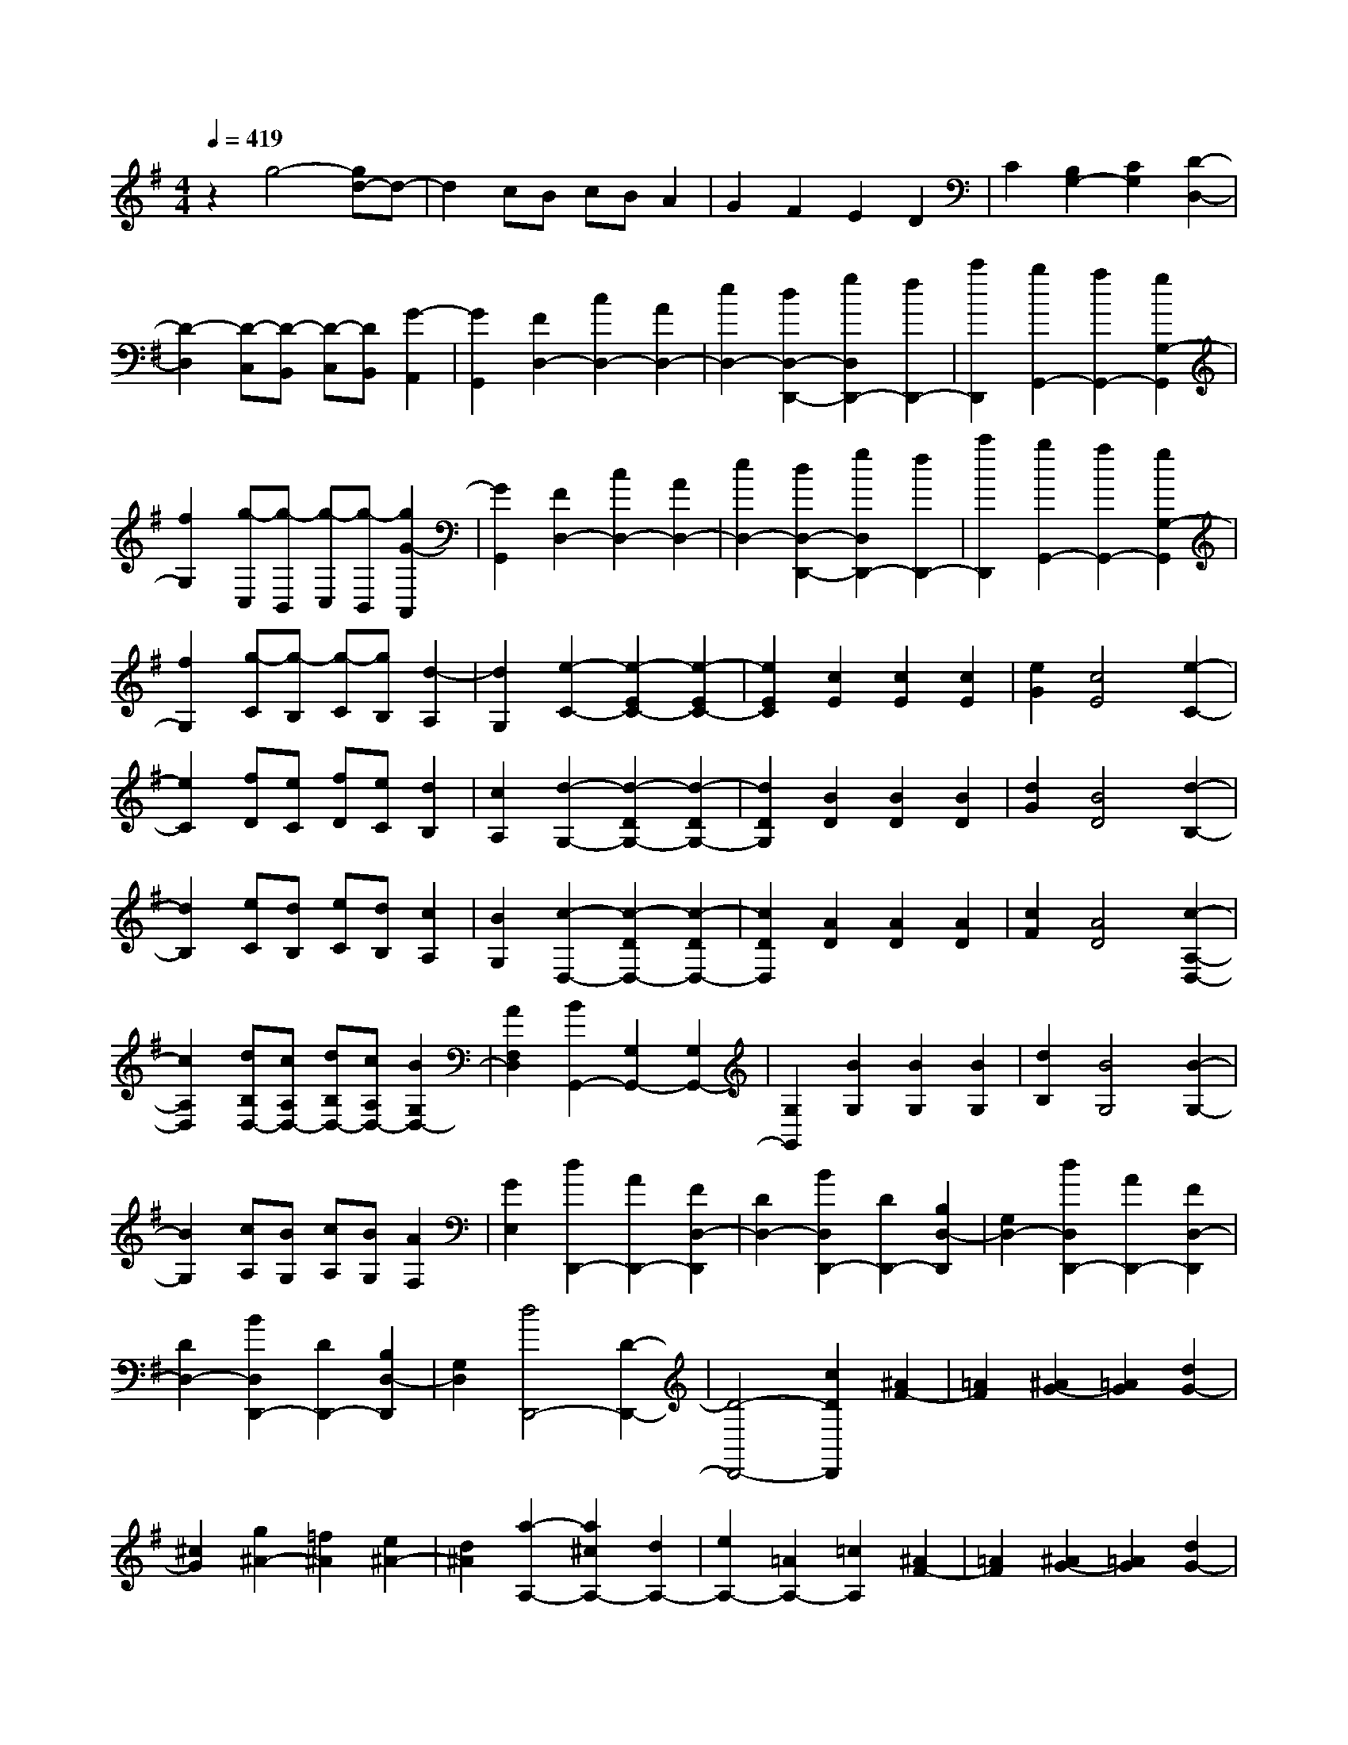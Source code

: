 % input file /home/ubuntu/MusicGeneratorQuin/training_data/scarlatti/K013.MID
X: 1
T: 
M: 4/4
L: 1/8
Q:1/4=419
K:G % 1 sharps
%(C) John Sankey 1998
%%MIDI program 6
%%MIDI program 6
%%MIDI program 6
%%MIDI program 6
%%MIDI program 6
%%MIDI program 6
%%MIDI program 6
%%MIDI program 6
%%MIDI program 6
%%MIDI program 6
%%MIDI program 6
%%MIDI program 6
z2 g4- [gd-]d-|d2 cB cB A2|G2 F2 E2 D2|C2 [B,2G,2-] [C2G,2] [D2-D,2-]|
[D2-D,2] [D-C,][D-B,,] [D-C,][DB,,] [G2-A,,2]|[G2G,,2] [F2D,2-] [c2D,2-] [A2D,2-]|[e2D,2-] [d2D,2-D,,2-] [g2D,2D,,2-] [f2D,,2-]|[c'2D,,2] [b2G,,2-] [a2G,,2-] [g2G,2-G,,2]|
[f2G,2] [g-C,][g-B,,] [g-C,][g-B,,] [g2G2-A,,2]|[G2G,,2] [F2D,2-] [c2D,2-] [A2D,2-]|[e2D,2-] [d2D,2-D,,2-] [g2D,2D,,2-] [f2D,,2-]|[c'2D,,2] [b2G,,2-] [a2G,,2-] [g2G,2-G,,2]|
[f2G,2] [g-C][g-B,] [g-C][gB,] [d2-A,2]|[d2G,2] [e2-C2-] [e2-E2C2-] [e2-E2C2-]|[e2E2C2] [c2E2] [c2E2] [c2E2]|[e2G2] [c4E4] [e2-C2-]|
[e2C2] [fD][eC] [fD][eC] [d2B,2]|[c2A,2] [d2-G,2-] [d2-D2G,2-] [d2-D2G,2-]|[d2D2G,2] [B2D2] [B2D2] [B2D2]|[d2G2] [B4D4] [d2-B,2-]|
[d2B,2] [eC][dB,] [eC][dB,] [c2A,2]|[B2G,2] [c2-D,2-] [c2-D2D,2-] [c2-D2D,2-]|[c2D2D,2] [A2D2] [A2D2] [A2D2]|[c2F2] [A4D4] [c2-A,2-D,2-]|
[c2A,2D,2] [dB,D,-][cA,D,-] [dB,D,-][cA,D,-] [B2G,2D,2-]|[A2F,2D,2] [B2G,,2-] [G,2G,,2-] [G,2G,,2-]|[G,2G,,2] [B2G,2] [B2G,2] [B2G,2]|[d2B,2] [B4G,4] [B2-G,2-]|
[B2G,2] [cA,][BG,] [cA,][BG,] [A2F,2]|[G2E,2] [d2D,,2-] [A2D,,2-] [F2D,2-D,,2]|[D2D,2-] [B2D,2D,,2-] [D2D,,2-] [B,2D,2-D,,2]|[G,2D,2-] [d2D,2D,,2-] [A2D,,2-] [F2D,2-D,,2]|
[D2D,2-] [B2D,2D,,2-] [D2D,,2-] [B,2D,2-D,,2]|[G,2D,2] [d4D,,4-] [D2-D,,2-]|[D4-D,,4-] [c2D2D,,2] [^A2F2-]|[=A2F2] [^A2G2-] [=A2G2] [d2G2-]|
[^c2G2] [g2^A2-] [=f2^A2] [e2^A2-]|[d2^A2] [a2-A,2-] [a2^c2A,2-] [d2A,2-]|[e2A,2-] [=A2A,2-] [=c2A,2] [^A2F2-]|[=A2F2] [^A2G2-] [=A2G2] [d2G2-]|
[^c2G2] [g2^A2-] [=f2^A2] [e2^A2-]|[d2^A2] [a2-A,2-] [a2^c2A,2-] [d2A,2-]|[e2A,2-] [=A4A,4] [a2^c2-]|[e2^c2] [e2d2-] [=f2d2] [a2^A2-]|
[d2^A2] [d2G2-] [e2G2] [a2=A2-]|[e2A2] [e2d2-] [=f2d2] [a2^A2-]|[d2^A2] [d2G2-] [e2G2] [a2=A2-]|[e2A2] [e2d2-] [=f2d2] [a2^A2-]|
[d2^A2] [d2G2-] [e2G2] [a2=A2-]|[^c2A2] [^c2=F2-] [d2=F2] [a2D2-]|[A2D2] [A2G2-] [^A2G2] [a2E2-]|[G2E2] [G2=F2-] [=A2=F2] [a2D2-]|
[=F2D2] [=F2E2-] [G2E2] [a2^C2-]|[E2^C2] [E2D2-] [=F2D2] [=F2=C2-]|[G2C2] [G2^A,2-] [=F2^A,2-] [E/2-^A,/2^A,,/2-][E3/2^A,,3/2-]|[D2^A,,2] [A2=A,,2-] [^c2A,,2-] [B2=A,2-A,,2]|
[A2A,2] [g2^A,2-] [=f2^A,2-] [e2^A,2^A,,2-]|[d2^A,,2] [a2=A,,2-] [^c2A,,2-] [d2A,,2-]|[e2A,,2-] [A2-A,,2-] [a2A2A,,2-] [g2A,,2-]|[^f2A,,2] [g2-G,2-E,2-A,,2-] [g/2e/2-G,/2-E,/2-A,,/2-][e3/2G,3/2-E,3/2-A,,3/2-] [^c2G,2-E,2-A,,2-]|
[G2G,2-E,2-A,,2-] [E2G,2-E,2-A,,2-] [g2G,2-E,2-A,,2-] [f2G,2-E,2-A,,2-]|[e2G,2E,2A,,2] [f2-=A,2-F,2-D,2-A,,2-] [f/2d/2-A,/2-F,/2-D,/2-A,,/2-][d3/2A,3/2-F,3/2-D,3/2-A,,3/2-] [A2A,2-F,2-D,2-A,,2-]|[^F2A,2-F,2-D,2-A,,2-] [D2A,2-F,2-D,2-A,,2-] [f2A,2-F,2-D,2-A,,2-] [e2A,2-F,2-D,2-A,,2-]|[d2A,2F,2D,2A,,2] [e2-A,2-E,2-A,,2-] [e/2^c/2-A,/2-E,/2-A,,/2-][^c3/2A,3/2-E,3/2-A,,3/2-] [G2A,2-E,2-A,,2-]|
[E2A,2-E,2-A,,2-] [^C2A,2-E,2-A,,2-] [e2A,2-E,2-A,,2-] [d2A,2-E,2-A,,2-]|[^c2A,2E,2A,,2] [d2-B,2-E,2-D,2-A,,2-] [d/2B/2-B,/2-E,/2-D,/2-A,,/2-][B3/2B,3/2-E,3/2-D,3/2-A,,3/2-] [^G2B,2-E,2-D,2-A,,2-]|[D2B,2E,2-D,2-A,,2-] [B,2E,2-D,2-A,,2-] [d2E,2-D,2-A,,2-] [^c2E,2-D,2-A,,2-]|[B2E,2D,2A,,2] [^c2-A,2-G,2-E,2-A,,2-] [^c/2A/2-A,/2-G,/2-E,/2-A,,/2-][A3/2A,3/2-G,3/2-E,3/2-A,,3/2-] [E2A,2-G,2-E,2-A,,2-]|
[^C2A,2G,2-E,2-A,,2-] [A,2G,2-E,2-A,,2-] [=G2G,2E,2A,,2] [F2A,2-^C,2-]|[E2A,2-^C,2] [F2-A,2-D,2-] [F/2D/2-A,/2-D,/2-][D3/2A,3/2D,3/2] [E2-G,2-]|[B/2-E/2G,/2-][B3/2G,3/2] [A2-A,2-] [A/2D/2-A,/2-][D3/2A,3/2-] [E2-A,2-A,,2-]|[E/2^C/2-A,/2-A,,/2-][^C3/2A,3/2A,,3/2] [D2-D,2-] [d2D2D,2] [^c2G,2-]|
[B2G,2] [^c2-A,2-] [g/2-^c/2A,/2-][g3/2A,3/2] [f2^C2-]|[e2^C2] [f2-D2-] [f/2d/2-D/2-][d3/2D3/2] [e2G2-]|[b2G2] [a2-A2-] [a/2d/2-A/2-][d3/2A3/2] [e2A,2-]|[^c2A,2] [d2-D,2] [d2-D2] [a2-d2F2]|
[a2-A2] [a2B,2] [g2B2] [f2^C2]|[e2^c2] [f2D,2] [b2D2] [a2-F2]|[a2-A2] [a2B,2] [g2B2] [f2^C2]|[e2^c2] [f2D,2] [b2D2] [a2-F2]|
[a2-A2] [a2B,2] [g2B2] [f2^C2]|[e2^c2] [f2-D2-] [f/2d/2-D/2-][d3/2D3/2] [e2G,2-]|[b2G,2] [a2-A,2-] [a/2d/2-A,/2-][d3/2A,3/2-] [e2-A,2-A,,2-]|[e/2^c/2-A,/2-A,,/2-][^c3/2A,3/2A,,3/2] [d2-D,,2] [d/2B/2-D,/2-][B3/2D,3/2] [A2-F,2]|
[A2-A,2] [A2B,,2] [g2G,2] [f2^C,2]|[e2A,2] [f2-D,,2] [f/2B/2-D,/2-][B3/2D,3/2] [A2-F,2]|[A2-A,2] [A2B,,2] [g2G,2] [f2^C,2]|[e2A,2] [f2-D,,2] [f/2B/2-D,/2-][B3/2D,3/2] [A2-F,2]|
[A2-A,2] [A2B,,2] [g2G,2] [f2^C,2]|[e2A,2] [a2-A2-F,,2] [a2A2D,2] [a2-B2-G,,2]|[a2B2E,2] [a2-^c2-A,,2] [a2^c2F,2] [a2-d2-B,,2]|[a2d2G,2] [a2-e2-^C,2] [a2e2A,2] [a2-f2-D,2]|
[a2f2B,2] [a2-g2-E,2] [a2g2^C2] [a2-f2-F,2]|[a2f2D2] [a2-e2-G,2] [a2e2E2] [a2-^c2-A,2]|[a2^c2F2] [a2-d2-B,2] [a2d2G2] [a2-e2-^C2]|[a2e2A2] [a2f2D2-] [g2e2D2] [f2d2G,2-]|
[e2^c2G,2] [f4d4A,4-] [fdA,-A,,-][e^cA,-A,,-]|[fdA,-A,,-][e^cA,A,,] [A2-D,2-] [f/2-d/2-A/2D,/2-][f3/2d3/2D,3/2] [B2-G,2-]|[g/2-e/2-B/2G,/2-][g3/2e3/2G,3/2] [A2-A,2-] [f/2-d/2-A/2A,/2-][f3/2d3/2A,3/2-] [G2-A,2-A,,2-]|[e/2-^c/2-G/2A,/2-A,,/2-][e3/2^c3/2A,3/2A,,3/2] [A2-D,2-] [f/2-d/2-A/2D,/2-][f3/2d3/2D,3/2] [B2-G,2-]|
[g/2-e/2-B/2G,/2-][g3/2e3/2G,3/2] [A2-A,2-] [f/2-d/2-A/2A,/2-][f3/2d3/2A,3/2-] [G2-A,2-A,,2-]|[e/2-^c/2-G/2A,/2-A,,/2-][e3/2^c3/2A,3/2A,,3/2] [A2-D,2-] [f/2-d/2-A/2D,/2-][f3/2d3/2D,3/2] [G2-G,2-]|[e/2-G/2G,/2-][e3/2-G,3/2] [e/2F/2-A,/2-][F3/2-A,3/2-] [d/2-F/2A,/2-][d3/2-A,3/2-] [d/2E/2-A,/2-A,,/2-][E3/2-A,3/2A,,3/2-]|[^c/2-E/2A,,/2-][^cA,,-]A,,/2 D,,2- [F2D,,2-] [D2-D,,2-]|
[A/2-D/2D,,/2-][A3/2-D,,3/2] [A/2F/2-]F3/2- [d/2-F/2]d3/2- [d/2A/2-]A3/2-|[f/2-A/2]f3/2- [f/2d/2-]d3/2- [a-d]a f2|d2 A2 F2 D2|A,2 D,,6-|
D,,2 d4- [a-d]a-|a2 gf gf e2|d2 ^c2 B2 A2|G2 [F2D2-] [G2D2] [A2-A,2-]|
[A2-A,2] [A-G,][A-F,] [A-G,][AF,] [D2-E,2]|[D2D,2] [^C2A,2-] [F2A,2-] [E2A,2-]|[A2A,2-] [G2A,2-A,,2-] [d2A,2A,,2-] [^c2A,,2-]|[g2A,,2] [f2D,,2-] [e2D,,2] [d2D,2-]|
[^c2D,2] [d-G,][d-F,] [d-G,][d-F,] [d2D2-E,2]|[D2D,2] [^C2A,2-] [F2A,2-] [E2A,2-]|[A2A,2-] [G2A,2-A,,2-] [d2A,2A,,2-] [^c2A,,2-]|[g2A,,2] [f2D,,2-] [e2D,,2] [d2D,2-]|
[^c2D,2] [d-G,][d-F,] [d-G,][dF,] [A2-E,2]|[A2D,2] [B2-G,2-] [B2-D2G,2-] [B2-D2G,2-]|[B2D2G,2] [B2D2] [B2D2] [B2D2]|[d2G2] [B4D4] [B2-G,2-]|
[B2G,2] [^cA,][BG,] [^cA,][BG,] [A2F,2]|[G2E,2] [A2-D,2-] [A2-D2D,2-] [A2-D2D,2-]|[A2D2D,2] [A2D2] [A2D2] [A2D2]|[d2F2] [A4D4] [a2-F2-]|
[a2F2] [bG][aF] [bG][aF] [g2E2]|[f2D2] [g2-E2A,2-] [g2-G2E2A,2-] [g2-G2E2A,2-]|[g2G2E2A,2] [^c2G2E2] [^c2G2E2] [^c2G2E2]|[e2G2E2] [^c4G4E4] [g2-E2-A,2-]|
[g2E2A,2] [aFA,-][gEA,-] [aFA,-][gEA,-] [f2D2A,2-]|[e2^C2A,2] [f2-D,2-] [f2-F2D2D,2-] [f2-F2D2D,2-]|[f2F2D2D,2] [d2F2D2] [d2F2D2] [d2F2D2]|[f2F2D2] [d4F4D4] [f2-D2-]|
[f2D2] [gE][fD] [gE][fD] [e2^C2]|[d2B,2] [a2A,,2-] [e2A,,2-] [^c2A,2-A,,2]|[A2A,2-] [f2A,2A,,2-] [d2A,,2-] [A2A,2-A,,2]|[F2A,2-] [e2A,2A,,2-] [^c2A,,2-] [G2A,2-A,,2]|
[E2A,2-] [d2A,2A,,2-] [A2A,,2-] [F2A,2-A,,2]|[D2A,2] [dA,,-][^cA,,-] [dA,,-][^cA,,-] [B2A,,2-]|[A3/2A,,3/2-]A,,/2 A,2- [d2A,2] [=c2^G2-]|[B2^G2] [c2A2-] [B2A2] [e2A2-]|
[^d2A2] [a2c2-] [g2c2] [f2c2-]|[e2c2] [b2-B2-] [b2^d2B2-] [e2B2-]|[f2B2] B2 =d2 [c2^G2-]|[B2^G2] [c2A2-] [B2A2] [e2A2-]|
[^d2A2] [a2c2-] [g2c2] [f2c2-]|[e2c2] [b2-B2-] [b2^d2B2-] [e2B2-]|[f2B2] B4 [b2-^G2-]|[b2B2^G2] [B2A2-] [c2-A2] [a-c=F-][a-=F-]|
[aA-=F-][A=F] [A2D2-] [B2-D2] [b2-B2E2-]|[b2B2E2] [B2A2-] [c2-A2] [a-c=F-][a-=F-]|[a2A2=F2] [A2D2-] [B2-D2] [b2-B2E2-]|[b2B2E2] [B2A,2-] [c2A,2] [c2A2-]|
[e2A2] [e2^F2-] [=d2F2] [d2D2-]|[c2D2] [c2=G2-] [B2-G2] [b2B2E2-]|[G2E2] [G2=C2-] [A2-C2] [a2-A2D2-]|[a2A2D2] [A2G2-] [B2-G2] [b2-B2E2-]|
[b2G2E2] [G2C2-] [A2-C2] [a2-A2D2-]|[a2A2D2] [A2G,2-] [B2G,2] [B2=F2-]|[c2=F2] [c2^D2-] [d2^D2] [d2=D2-]|[^d2D2] [^d2C2-] [g2C2] [g2^A2-]|
[a2^A2] [a2=A2-] [^c2A2] [^c2G2-]|[=d2G2] [d2^F2-] [A2F2] [A2D2-]|[^A2D2] [^A2^D2-] [F2^D2] [F2C2-]|[G2C2] [=A2-D,2-] [d2A2D,2-] [A2D,2-]|
[F2D,2-] [=D2-D,2-] [d2D2D,2-] [=c2D,2-]|[B2D,2] [c2-C2-A,2-D,2-] [c2A2C2-A,2-D,2-] [F2C2A,2-D,2-]|[C2A,2D,2-] [A,2D,2-] [c2D,2-] [B2D,2-]|[A2D,2] [B2-B,2-G,2-D,2-] [B2G2B,2-G,2-D,2-] [D2B,2G,2-D,2-]|
[B,2G,2D,2-] [G,2D,2-] [B2D,2-] [A2D,2-]|[G2D,2] [A2-D,2-A,,2-D,,2-] [A2F2D,2-A,,2-D,,2-] [D2D,2-A,,2-D,,2-]|[A,2D,2-A,,2-D,,2-] [F,2D,2-A,,2-D,,2-] [A2D,2-A,,2-D,,2-] [G2D,2-A,,2-D,,2-]|[F2D,2A,,2D,,2] [G2-E,2-^C,2-D,,2-] [GE-E,-^C,-D,,-][EE,-^C,-D,,-] [^C2E,2-^C,2-D,,2-]|
[G,2E,2^C,2-D,,2-] [E,2^C,2-D,,2-] [G2^C,2-D,,2-] [F2^C,2-D,,2-]|[E2^C,2D,,2] [F2D,2-A,,2-D,,2-] [d2D,2-A,,2-D,,2-] [^c2D,2-A,,2-D,,2-]|[B2D,2A,,2D,,2] [^c2E,2-^C,2-D,,2-] [g2E,2-^C,2-D,,2-] [f2E,2-^C,2-D,,2-]|[e2E,2^C,2D,,2] [a2D,2-A,,2-D,,2-] [f2D,2-A,,2-D,,2-] [d2D,2-A,,2-D,,2-]|
[A2D,2-A,,2-D,,2-] [D4D,4A,,4D,,4] [d2D2-]|[A2D2] [A2G2-] [^A2G2] [d2^D2-]|[G2^D2] [G2=C2-] [=A2C2] [d2=D2-]|[F2D2] [F2^A,2-] [G2^A,2] [^a2G,2-]|
[d2G,2] [d2C2-] [^d2C2] [c'2=A,2-]|[f2A,2] [f2^A,2-] [g2^A,2] [=d2G,2-]|[G2G,2] [G2C2-] [A2C2] [d2=A,2-]|[F2A,2] [F2^A,2-] [G2^A,2] [^a2G,2-]|
[d2G,2] [d2=c2-] [^d2c2] [c'2A2-]|[c2A2] [c2^A2-] [=d2^A2] [^a2G2-]|[^A2G2] [^A2=A2-] [c2A2] [=a2F2-]|[A2F2] [A2G2-] [B2G2] [d2B,2-]|
[G2B,2] [G2C2-] [A2C2] [d2=A,2-]|[F2A,2] [F2B,2-] [G2B,2] [d2G,2-]|[B2G,2] [e2C2-] [c2C2] [f2A,2-]|[d2A,2] [g2-B,2-] [g2G2B,2] [A2C2-]|
[e2C2] [d2D2-] [G2D2-] [A2D2D,2-]|[F2D,2] [G2-G,,2] [G2G,2] [d2-B,2]|[d2-D2] [d2E,2] [c2C2] [B2F,2]|[A2D2] [B2G,,2] [e2G,2] [d2-B,2]|
[d2-D2] [d2E,2] [c2C2] [B2F,2]|[A2D2] [B2G,,2] [e2G,2] [d2-B,2]|[d2-D2] [d2E,2] [c2C2] [B2F,2]|[A2D2] [B2-G,2-] [BG-G,-][GG,] [A2=C,2-]|
[e2C,2] [d2D,2-] [G2D,2-] [A2D,2D,,2-]|[F2D,,2] [G2G,,2] [a2G,2] [g2-B,2]|[g2-D2] [g2E,2] [c2C2] [B2F,2]|[A2D2] [B2G,,2] [a2G,2] [g2-B,2]|
[g2-D2] [g2E,2] [c2C2] [B2F,2]|[A2D2] [B2G,,2] [a2G,2] [g2-B,2]|[g2-D2] [g2E,2] [c2C2] [B2F,2]|[A2D2] [d2-D2-B,,2] [d2D2G,2] [d2-E2-C,2]|
[d2E2A,2] [d2-F2-D,2] [d2F2B,2] [d2-G2-E,2]|[d2G2C2] [d2-A2-F,2] [d2A2D2] [d2-B2-G,2]|[d2B2E2] [d2-c2-A,2] [d2c2F2] [d2-B2-B,2]|[d2B2G2] [d2-A2C2] [d2A2] [d2-D2]|
[d2B2] [d2-E2] [d2c2] [c'2-a2-F2]|[c'2a2d2] [d2-G2-] [b-g-dG-][bgG] [e2-C2-]|[c'-a-eC-][c'aC] [d2-D2-] [b-g-dD-][bgD-] [c2-D2-D,2-]|[a-f-cD-D,-][afDD,] [d2-G2-] [b-g-dG-][bgG] [e2-C2-]|
[c'-a-eC-][c'aC] [d2-D2-] [b-g-dD-][bgD-] [c2-D2-D,2-]|[a-f-cD-D,-][afDD,] [d2B2G2-] [b2-G2] [b/2c/2-A/2-C/2-][c3/2A3/2C3/2-]|[a2-C2] [a/2B/2-G/2-D/2-][B3/2G3/2D3/2-] [g2-D2-] [g/2A/2-D/2-D,/2-][A3/2D3/2D,3/2-]|[f2D,2] [g2G,,2-] [d2G,,2-] [B2G,,2-]|
[G2G,,2-] [D2G,,2-] [B,2G,,2-] [G,2G,,2-]|[D,2G,,2] G,,6-|G,,8-|G,,8|
